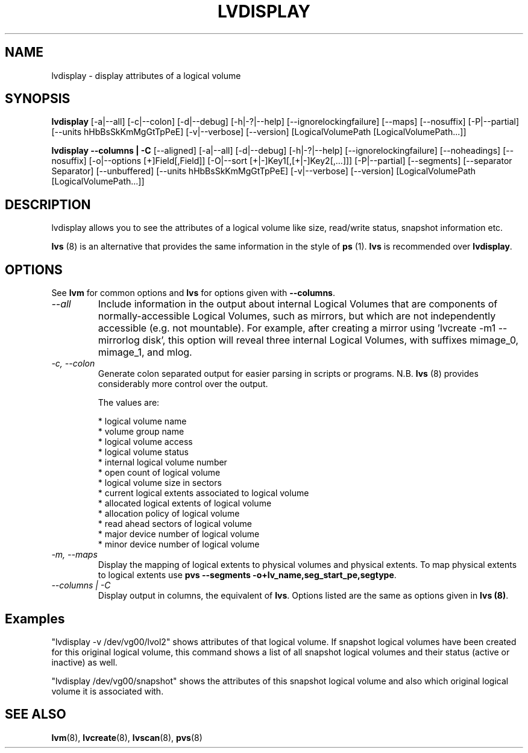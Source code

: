 .TH LVDISPLAY 8 "LVM TOOLS 2.02.89(2)-cvs (2011-08-19)" "Sistina Software UK" \" -*- nroff -*-
.SH NAME
lvdisplay \- display attributes of a logical volume
.SH SYNOPSIS
.B lvdisplay
[\-a|\-\-all]
[\-c|\-\-colon] [\-d|\-\-debug] [\-h|\-?|\-\-help]
[\-\-ignorelockingfailure]
[\-\-maps]
[\-\-nosuffix]
[\-P|\-\-partial]
[\-\-units hHbBsSkKmMgGtTpPeE]
[\-v|\-\-verbose]
[\-\-version] [LogicalVolumePath [LogicalVolumePath...]]
.br

.br
.B lvdisplay \-\-columns | \-C
[\-\-aligned]
[\-a|\-\-all]
[\-d|\-\-debug] [\-h|\-?|\-\-help]
[\-\-ignorelockingfailure]
[\-\-noheadings]
[\-\-nosuffix]
[\-o|\-\-options [+]Field[,Field]]
[\-O|\-\-sort [+|-]Key1[,[+|-]Key2[,...]]]
[\-P|\-\-partial]
[\-\-segments]
[\-\-separator Separator]
[\-\-unbuffered]
[\-\-units hHbBsSkKmMgGtTpPeE]
[\-v|\-\-verbose]
[\-\-version] [LogicalVolumePath [LogicalVolumePath...]]
.SH DESCRIPTION
lvdisplay allows you to see the attributes of a logical volume
like size, read/write status, snapshot information etc.
.P
\fBlvs\fP (8) is an alternative that provides the same information 
in the style of \fBps\fP (1).  \fBlvs\fP is recommended over
\fBlvdisplay\fP.

.SH OPTIONS
See \fBlvm\fP for common options and \fBlvs\fP for options given with
\fB\-\-columns\fP.
.TP
.I \-\-all
Include information in the output about internal Logical Volumes that
are components of normally-accessible Logical Volumes, such as mirrors,
but which are not independently accessible (e.g. not mountable).
For example, after creating a mirror using 'lvcreate -m1 --mirrorlog disk',
this option will reveal three internal Logical Volumes, with suffixes
mimage_0, mimage_1, and mlog.
.TP
.I \-c, \-\-colon
Generate colon separated output for easier parsing in scripts or programs.
N.B. \fBlvs\fP (8) provides considerably more control over the output.
.nf

The values are:

* logical volume name
* volume group name
* logical volume access
* logical volume status
* internal logical volume number
* open count of logical volume
* logical volume size in sectors
* current logical extents associated to logical volume
* allocated logical extents of logical volume
* allocation policy of logical volume
* read ahead sectors of logical volume
* major device number of logical volume
* minor device number of logical volume

.fi
.TP
.I \-m, \-\-maps
Display the mapping of logical extents to physical volumes and
physical extents.  To map physical extents
to logical extents use
.BR
\fBpvs --segments -o+lv_name,seg_start_pe,segtype\fP.
.TP
.I \-\-columns | \-C
Display output in columns, the equivalent of \fBlvs\fP.  Options listed
are the same as options given in \fBlvs (8)\fP.
.SH Examples
"lvdisplay -v /dev/vg00/lvol2" shows attributes of that logical volume.
If snapshot
logical volumes have been created for this original logical volume,
this command shows a list of all snapshot logical volumes and their
status (active or inactive) as well.

"lvdisplay /dev/vg00/snapshot" shows the attributes of this snapshot
logical volume and also which original logical volume
it is associated with.

.SH SEE ALSO
.BR lvm (8), 
.BR lvcreate (8), 
.BR lvscan (8),
.BR pvs (8)

